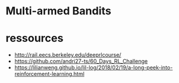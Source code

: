 * Multi-armed Bandits



* ressources

- http://rail.eecs.berkeley.edu/deeprlcourse/
- https://github.com/andri27-ts/60_Days_RL_Challenge
- https://lilianweng.github.io/lil-log/2018/02/19/a-long-peek-into-reinforcement-learning.html
